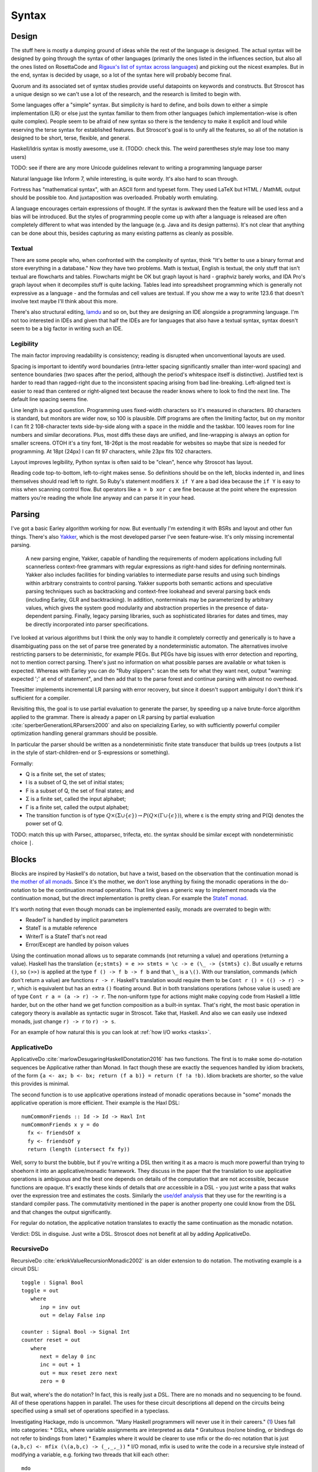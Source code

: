 Syntax
######

Design
======

The stuff here is mostly a dumping ground of ideas while the rest of the language is designed. The actual syntax will be designed by going through the syntax of other languages (primarily the ones listed in the influences section, but also all the ones listed on RosettaCode and `Rigaux's list of syntax across languages <http://rigaux.org/language-study/syntax-across-languages/>`__) and picking out the nicest examples. But in the end, syntax is decided by usage, so a lot of the syntax here will probably become final.

Quorum and its associated set of syntax studies provide useful datapoints on keywords and constructs. But Stroscot has a unique design so we can't use a lot of the research, and the research is limited to begin with.

Some languages offer a "simple" syntax. But simplicity is hard to define, and boils down to either a simple implementation (LR) or else just the syntax familiar to them from other languages (which implementation-wise is often quite complex). People seem to be afraid of new syntax so there is the tendency to make it explicit and loud while reserving the terse syntax for established features. But Stroscot's goal is to unify all the features, so all of the notation is designed to be short, terse, flexible, and general.

Haskell/Idris syntax is mostly awesome, use it. (TODO: check this. The weird parentheses style may lose too many users)

TODO: see if there are any more Unicode guidelines relevant to writing a programming language parser

Natural language like Inform 7, while interesting, is quite wordy. It's also hard to scan through.

Fortress has "mathematical syntax", with an ASCII form and typeset form. They used LaTeX but HTML / MathML output should be possible too. And juxtaposition was overloaded. Probably worth emulating.

A language encourages certain expressions of thought. If the syntax is awkward then the feature will be used less and a bias will be introduced. But the styles of programming people come up with after a language is released are often completely different to what was intended by the language (e.g. Java and its design patterns). It's not clear that anything can be done about this, besides capturing as many existing patterns as cleanly as possible.

Textual
-------

There are some people who, when confronted with the complexity of syntax, think "It's better to use a binary format and store everything in a database." Now they have two problems. Math is textual, English is textual, the only stuff that isn't textual are flowcharts and tables. Flowcharts might be OK but graph layout is hard - graphviz barely works, and IDA Pro's graph layout when it decompiles stuff is quite lacking. Tables lead into spreadsheet programming which is generally not expressive as a language - and the formulas and cell values are textual. If you show me a way to write 123.6 that doesn't involve text maybe I'll think about this more.

There's also structural editing, `lamdu <http://www.lamdu.org/>`__ and so on, but they are designing an IDE alongside a programming language. I'm not too interested in IDEs and given that half the IDEs are for languages that also have a textual syntax, syntax doesn't seem to be a big factor in writing such an IDE.

Legibility
----------

The main factor improving readability is consistency; reading is disrupted when unconventional layouts are used.

Spacing is important to identify word boundaries (intra-letter spacing significantly smaller than inter-word spacing) and sentence boundaries (two spaces after the period, although the period's whitespace itself is distinctive). Justified text is harder to read than ragged-right due to the inconsistent spacing arising from bad line-breaking. Left-aligned text is easier to read than centered or right-aligned text because the reader knows where to look to find the next line. The default line spacing seems fine.

Line length is a good question. Programming uses fixed-width characters so it's measured in characters. 80 characters is standard, but monitors are wider now, so 100 is plausible. Diff programs are often the limiting factor, but on my monitor I can fit 2 108-character texts side-by-side along with a space in the middle and the taskbar. 100 leaves room for line numbers and similar decorations. Plus, most diffs these days are unified, and line-wrapping is always an option for smaller screens. OTOH it's a tiny font, 18-26pt is the most readable for websites so maybe that size is needed for programming. At 18pt (24px) I can fit 97 characters, while 23px fits 102 characters.

Layout improves legibility, Python syntax is often said to be "clean", hence why Stroscot has layout.

Reading code top-to-bottom, left-to-right makes sense. So definitions should be on the left, blocks indented in, and lines themselves should read left to right. So Ruby's statement modifiers ``X if Y`` are a bad idea because the ``if Y`` is easy to miss when scanning control flow.  But operators like ``a = b xor c`` are fine because at the point where the expression matters you're reading the whole line anyway and can parse it in your head.

Parsing
=======

I've got a basic Earley algorithm working for now. But eventually I'm extending it with BSRs and layout and other fun things. There's also `Yakker <https://github.com/attresearch/yakker>`__, which is the most developed parser I've seen feature-wise. It's only missing incremental parsing.

  A new parsing engine, Yakker, capable of handling the requirements of modern applications including full scannerless context-free grammars with regular expressions as right-hand sides for defining nonterminals. Yakker also includes facilities for binding variables to intermediate parse results and using such bindings within arbitrary constraints to control parsing. Yakker supports both semantic actions and speculative parsing techniques such as backtracking and context-free lookahead and several parsing back ends (including Earley, GLR and backtracking).  In addition, nonterminals may be parameterized by arbitrary values, which gives the system good modularity and abstraction properties in the presence of data-dependent parsing. Finally, legacy parsing libraries, such as sophisticated libraries for dates and times, may be directly incorporated into parser specifications.

I've looked at various algorithms but I think the only way to handle it completely correctly and generically is to have a disambiguating pass on the set of parse tree generated by a nondeterministic automaton. The alternatives involve restricting parsers to be deterministic, for example PEGs. But PEGs have big issues with error detection and reporting, not to mention correct parsing. There's just no information on what possible parses are available or what token is expected. Whereas with Earley you can do "Ruby slippers": scan the sets for what they want next, output "warning: expected ';' at end of statement", and then add that to the parse forest and continue parsing with almost no overhead.

Treesitter implements incremental LR parsing with error recovery, but since it doesn't support ambiguity I don't think it's sufficient for a compiler.

Revisiting this, the goal is to use partial evaluation to generate the parser, by speeding up a naive brute-force algorithm applied to the grammar. There is already a paper on LR parsing by partial evaluation :cite:`sperberGenerationLRParsers2000` and also on specializing Earley, so with sufficiently powerful compiler optimization handling general grammars should be possible.

In particular the parser should be written as a nondeterministic finite state transducer that builds up trees (outputs a list in the style of start-children-end or S-expressions or something).

Formally:

* Q is a finite set, the set of states;
* I is a subset of Q, the set of initial states;
* F is a subset of Q, the set of final states; and
* Σ is a finite set, called the input alphabet;
* Γ is a finite set, called the output alphabet;
* The transition function is of type :math:`Q \times (\Sigma \cup \{\epsilon \})\to P(Q \times (\Gamma \cup \{\epsilon \}))`, where ε is the empty string and P(Q) denotes the power set of Q.

TODO: match this up with Parsec, attoparsec, trifecta, etc. the syntax should be similar except with nondeterministic choice ``|``.

Blocks
======

Blocks are inspired by Haskell's do notation, but have a twist, based on the observation that the continuation monad is `the mother of all monads <https://www.schoolofhaskell.com/school/to-infinity-and-beyond/pick-of-the-week/the-mother-of-all-monads>`__. Since it's the mother, we don't lose anything by fixing the monadic operations in the do-notation to be the continuation monad operations. That link gives a generic way to implement monads via the continuation monad, but the direct implementation is pretty clean. For example the `StateT monad <https://github.com/Mathnerd314/stroscot/blob/master/tests/Continuations-State.hs>`__.

It's worth noting that even though monads can be implemented easily, monads are overrated to begin with:

* ReaderT is handled by implicit parameters
* StateT is a mutable reference
* WriterT is a StateT that's not read
* Error/Except are handled by poison values

Using the continuation monad allows us to separate commands (not returning a value) and operations (returning a value). Haskell has the translation ``{e;stmts} = e >> stmts = \c -> e (\_ -> {stmts} c)``. But usually ``e`` returns ``()``, so ``(>>)`` is applied at the type ``f () -> f b -> f b`` and that ``\_`` is a ``\()``. With our translation, commands (which don't return a value) are functions ``r -> r``. Haskell's translation would require them to be ``Cont r () = (() -> r) -> r``, which is equivalent but has an extra ``()`` floating around. But in both translations operations (whose value is used) are of type ``Cont r a = (a -> r) -> r``. The non-uniform type for actions might make copying code from Haskell a little harder, but on the other hand we get function composition as a built-in syntax. That's right, the most basic operation in category theory is available as syntactic sugar in Stroscot. Take that, Haskell. And also we can easily use indexed monads, just change ``r) -> r`` to ``r) -> s``.

For an example of how natural this is you can look at :ref:`how I/O works <tasks>`.

ApplicativeDo
-------------

ApplicativeDo :cite:`marlowDesugaringHaskellDonotation2016` has two functions. The first is to make some do-notation sequences be Applicative rather than Monad. In fact though these are exactly the sequences handled by idiom brackets, of the form ``{a <- ax; b <- bx; return (f a b)} = return (f !a !b)``. Idiom brackets are shorter, so the value this provides is minimal.

The second function is to use applicative operations instead of monadic operations because in "some" monads the applicative operation is more efficient. Their example is the Haxl DSL:

::

  numCommonFriends :: Id -> Id -> Haxl Int
  numCommonFriends x y = do
    fx <- friendsOf x
    fy <- friendsOf y
    return (length (intersect fx fy))

Well, sorry to burst the bubble, but if you're writing a DSL then writing it as a macro is much more powerful than trying to shoehorn it into an applicative/monadic framework. They discuss in the paper that the translation to use applicative operations is ambiguous and the best one depends on details of the computation that are not accessible, because functions are opaque. It's exactly these kinds of details that *are* accessible in a DSL - you just write a pass that walks over the expression tree and estimates the costs. Similarly the `use/def analysis <https://en.wikipedia.org/wiki/Use-define_chain>`__ that they use for the rewriting is a standard compiler pass. The commutativity mentioned in the paper is another property one could know from the DSL and that changes the output significantly.

For regular do notation, the applicative notation translates to exactly the same continuation as the monadic notation.

Verdict: DSL in disguise. Just write a DSL. Stroscot does not benefit at all by adding ApplicativeDo.

RecursiveDo
-----------

RecursiveDo :cite:`erkokValueRecursionMonadic2002` is an older extension to do notation. The motivating example is a circuit DSL:

::

   toggle : Signal Bool
   toggle = out
      where
         inp = inv out
         out = delay False inp

   counter : Signal Bool -> Signal Int
   counter reset = out
      where
         next = delay 0 inc
         inc = out + 1
         out = mux reset zero next
         zero = 0

But wait, where's the do notation? In fact, this is really just a DSL. There are no monads and no sequencing to be found. All of these operations happen in parallel. The uses for these circuit descriptions all depend on the circuits being specified using a small set of operations specified in a typeclass.

Investigating Hackage, mdo is uncommon. "Many Haskell programmers will never use it in their careers." (`1 <https://ro-che.info/articles/2015-09-02-monadfix>`__) Uses fall into categories:
* DSLs, where variable assignments are interpreted as data
* Gratuitous (no/one binding, or bindings do not refer to bindings from later)
* Examples where it would be clearer to use mfix or the do-rec notation that is just ``(a,b,c) <- mfix (\(a,b,c) -> (_,_,_))``
* I/O monad, mfix is used to write the code in a recursive style instead of modifying a variable, e.g. forking two threads that kill each other:

::

   mdo
      a <- fork $ killThread b
      b <- fork $ killThread a

   -- vs
   bId <- newEmptyMVar
   a <- fork $ readMVar b >>= killThread
   b <- fork $ killThread a
   writeMVar bId b

The code for IO's mfix uses unsafeDupableInterleaveIO. This has been the subject of at least one `bug <https://gitlab.haskell.org/ghc/ghc/-/issues/5421>`__ (`two <https://gitlab.haskell.org/ghc/ghc/-/issues/15349>`__ counting fixST), and is why there is both fixIO and `unsafeFixIO <https://hackage.haskell.org/package/base-4.15.0.0/docs/System-IO-Unsafe.html#v:unsafeFixIO>`__. Reasoning about fixIO seems to `require <https://wiki.haskell.org/Evaluation_order_and_state_tokens>`__ laziness semantics and maybe also an understanding of Haskell's State-based I/O model.

Also, most monads fail to satisfy monadic right shrinking, which IMO makes the notation completely unintuitive:

::

   mdo
      z <- f z
      w <- g z
      return (z,w)

   -- is NOT equivalent to

   z <- mdo
            z <- f z
            return z
   w <- g z
   return (z,w)

The only price to pay for leaving mdo out is that value-recursive monadic computations have to be written with ``mfix``. We can still implement ``mfix`` for the monads that matter, like ``State``. According to all available knowledge, ``mfix`` can't be implemented for continuations, so nothing is lost from regular programs.

Verdict: Not only a DSL in disguise, but also a footgun. Provide mfix and the rec{} notation in an obscure library for those who care.

Arrows
------

You might be getting the pattern here. Arrows were inspired by a parsing DSL. Any arrow which supports the ArrowApply class is a monad. Arrows not supporting ArrowApply must write operations for every language element supported (variable, function, conditional, grammar production choice, and so on). Continuations require ArrowApply to even implement the basic arrow interface. Verdict: trash, a leaky "abstraction" that just wastes everyone's time.

Idiom brackets
--------------

While do notation is defined for monads, idiom brackets are defined for applicative functors, ``[[ f a b ]] = pure f <*> a <*> b``. But DSL notation works too: ``apply { a + b }``.

The issue with translating to ``<*>`` is that it assumes left-to-right evaluation. You can see this in the `translation <https://hackage.haskell.org/package/base-4.15.0.0/docs/Control-Applicative.html#t:Applicative>`__ for Monads: ``m1 <*> m2`` binds ``m1`` before ``m2``. In Stroscot the program is required to be equivalent under all evaluation orders. So to enforce this we need a function ``parallel : [m a] -> m [a]`` that checks there is no issue with evaluating in parallel. Then using parallel the translation of ``apply { f a b x }`` looks like ``{ (av,bv,cv) = parallel (a,b,c); return (f av bv cv) }``

Idris defines `!-notation <http://docs.idris-lang.org/en/latest/tutorial/interfaces.html#notation>`__, "implicitly bound application". The scoping is `unintuitive <https://github.com/idris-lang/Idris-dev/issues/4395>`__, but the notation itself is powerful. Binding it to a syntactic block seems reasonable. And it can easily express idiom brackets, ``[[ f a b ]]`` becomes ``{ f !a !b }``. Idiom brackets save characters with more arguments, but bang notation looks natural if there are multiple bindings in the block.

C-like reference access
-----------------------

For example we want to do:

::

  a = ref 1
  b = ref 2
  c = a + b
  a := c

Translated this looks like:

::

   ref 1 >>= \a ->
   ref 2 >>= \b ->
   parallel (read a, read b) >>= \(av,bv)  ->
   let c = av + bv in
   writeRef a c

I think the solution is another DSL. Inserting ``read a`` is not too complicated, just follow the C/C++ rules about converting lvalues to rvalues.

Assignment
==========

As a syntax ambiguity, there are two different interpretations of assignment, pattern binding and clause definition. The difference:

::

  pair = (1,2)
  (x,y) = pair # binding B

  # B as a pattern binding - defines two clauses
  x = case pair of (x,y) -> x
  y = case pair of (x,y) -> y
  --> x = 1
  # B as a clause definition
  (,) = \x y -> pair
  --> x not in scope, (3,4) reduces to (1,2) reduces cyclically to itself

Clearly the pattern binding is more useful here. So we have a basic convention for assignments: if the head of the LHS is a constructor symbol then it's a pattern binding. What is a constructor symbol? Well, it's up to the code, defined by the predicate ``isConstructor``. Most symbols are not constructors, so the ones that are constructors are declared with ``isConstructor sym = true``  or the macro declaration ``constructor sym``.

Assignment pattern bindings are irrefutable, meaning they never fail directly and instead define unevaluated variables that will raise pattern matching exceptions when evaluated. But there is an alternative syntax that allows failure as a control operation (from Idris / Inko):

::

  pat = val | <alternatives>
  p

is desugared to

::

  case val of
    pat -> p
    <alternatives>



If a clause does not match, the expression does not reduce - there is no error at all.

In the case of a simple variable ``x = ...`` the definitions coincide - the end result is a clause definition.

Another way to resolve the ambiguity is to use separate syntaxes, e.g. to use ``(x,y) <- pair`` for pattern bindings. But remembering to switch between pattern bindings and clause definitions is tedious.

The explicit syntax does allow defining new reduction rules for constructors. But if overriding basic syntax is desired, ``isConstructor`` can be locally overridden, e.g. if we want a sorted pair:

::

  (x,y) | x > y = (y,x)
    where
      isConstructor (,) = false

Usually it's more natural to use a new symbol, like ``sortedPair (x,y)``, so that the global definition of pairs is not affected.

Constructor discipline
----------------------

Haskell has a division between constructors and functions:
* identifiers starting with lowercase letters are functions, and can only be used with function bindings.
* identifiers starting with uppercase letters are constructors, and assignments of the form ``X a b = ...`` are pattern bindings.

This rule reduces maintainability. If the representation is changed there is no way to replace the dumb constructor with a smart constructor. So instead libraries are littered with boilerplate pseudo-constructors like ``mkThing = Thing`` to get around this syntactic restriction. In fact in :cite:`kahrsNonOmegaOverlappingTRSsAre2016` there is a boilerplate trick to turn any TRS into a constructor TRS, by duplicating ``foo`` into a constructor ``Foo`` and a function ``foo``, converting subterms of the original rules to match on constructors, and adding rules that turn stuck patterns into constructors. For example ``k x y = x; s x y z = (x z) (y z)`` turns into:

::

  app (App K x) y = x
  app K x = App K x
  k = K

  app (App (App S x) y) z = app (app x z) (app y z)
  app S x = App S x
  app (App S x) y = App (App S x) y
  s = S

This is pretty verbose but it's curried so it isn't as bad as it could be. For rules like associativity ``x*(y*z) = (x*y)*z`` and distributivity ``x*(y+z) = x*y+x*z`` handling all the stuck pattern rules for symbols ``+`` and ``*`` is a nightmare, and you also have to come up with alternative operator names for the constructors.

So Stroscot follows Pure in not having a constructor discipline. By appropriately setting ``isConstructor = true`` any symbol can be used as a constructor pattern on the left-hand side of an equation. Also any symbol may act as a constructor symbol in a value if it happens to occur in head position in a normal form term, regardless of ``isConstructor``.

There is a general convention for the standard library to use lowercase for potentially reducible expressions or "smart" constructors and uppercase for dumb data constructors. This is to vaguely follow Haskell.

Recursive definitions
---------------------

We want to support mutually recursive definitions, like so:

::

  a = 1 : b
  b = 1 : a

And also sequential execution, like so:

::

  a = openFile "a.txt"
  b = openFile "b.txt"

So the question is how ``b`` can be in scope in the body of ``a`` in the recursive version. Presumably it isn't in scope in the sequential version.

Type declarations
=================

``2 : s8`` and ``s8 2`` seem more logical compared to other choices such as ``a : s8 = 2`` (Swift,Jai - hard to find the = with long types) or ``s8 a = 2`` (C,Rust - overlaps with function definition). The name is simply a syntactic handle to refer to the value; it doesn't have an innate type. In contrast the representation of the value must be specified to compile the program. The second syntax is similar to assembler syntax such as ``dword 0``.

Namespacing
===========

``.`` is preferred to ``::`` because it's shorter and because modules are first-class.

Partial loading
===============

The parser parses as much of the input as possible, but in general only a prefix of the input will be valid. Hence we can load a portion of the file by inserting junk / truncating the input buffer. The compiler will give a warning but the parser should handle it just fine.

Specificity
===========

This might seem overly complicated, but it's based on Zarf's `rule-based programming <https://eblong.com/zarf/rule-language.html>`__. When you're defining lots of rules for a IF game then specifying priorities by hand is tedious.

Comments
========

Analysis of languages showed C-style comments ``/* */`` and C++ style comments ``//`` are very common. In addition Pascal-style nesting multiline comments ``(* *)`` seem useful. Supporting shebang comments at the beginning of a file complicates the syntax a bit but makes the language easier to use for scripting. But the frequency of ``#`` is still less than ``//`` so it's not usable for normal comments.

Javadoc-style comments ``/** */`` are used in very clear stylized ways, so there seems to be no reason to forbid them.

People put comments in random places and they can be attached to whatever and indented strangely. The reformatter will mangle them, but hopefully this will become accepted behavior.

Whitespace
==========

Whitespace in identifiers... this doesn't work well with Haskell syntax. With whitespace ``do something = ...``` would define the identifier ``do something``, but in Haskell it's a clause ``do _`` that binds ``something``.

OTOH using a string works fine: ``"do something" = ...``

You could also make something an atom, then you can write ``do something`` in code but the clause definition is ``do ^something = ...``. The semantics are similar to a single identifier but different enough that I don't think it counts.

Indentation-sensitivty like Python seems great. It is readable and when copy-pasting code you only have to fix up the indentation by moving the block left/right (supported by all modern code editors) instead of messing with braces.


Haskell's layout rules seem overly restrictive, for example this is not allowed:

::

  let bang_upper = Bang (Rule
    (Sequent newcut_bseq (bl_tlnotn++brl_bl) (bl_tmain, bl_tr ++ brl_br))
    (Sequent bl_bseq (bl_blnotn++br_bl) (bl_bmain, bl_br ++ br_br))))

Although the parentheses make this unambiguous, Haskell requires indenting a lot more, past the ``=``:

::

  let bang_upper = Bang (Rule
                    (Sequent (fst bl_tseq, newcut_bseq) (bl_tlnotn++brl_bl) (bl_tmain, bl_tr ++ brl_br))
                    (Sequent bl_bseq (bl_blnotn++br_bl) (bl_bmain, bl_br ++ br_br)))

Function syntax
===============

Stroscot has first-class functions with lexically scoped name binding.

Lambdas are defined using whatever syntax. The ``\x.y`` style is closest to the mathematical notation (barring Unicode), Haskell uses ``\x -> y``, Cliff likes ``{x => y}``.

APL-style functions/operators ``(~R∊R∘.×R)/R←1↓⍳R`` are not preferred due to Unicode overuse, preferring operators written with words instead, but one could create them if desired.

Conceptually, term rewriting is the underlying model of computation.

Arguments
---------

Stroscot supports many types of arguments. Functions are extremely common, so the more styles supported,
the shorter the code will be.

Equations are tried in the order in which they are written; as soon as the left-hand side of an equation matches (and the condition part of the equation, if any, is satisfied), it can be applied to reduce the target term to the corresponding right-hand side. The term is rewritten until no more equations are applicable.

Currying
--------

Currying makes all functions symbols of order 0 and allows easy partial function application.
Partial function application allows reusing functions more easily, e.g. as the argument to map.
Function symbols also become first-class, because they can be passed around without being applied, ``f`` vs ``\x. f x``

Haskell style arguments ``f a`` are preferred over C style ``f(a)`` due to being shorter for arguments that are identifiers. The only place they lose in character count is complex arguments ``f (a+1) (b+2)`` vs ``f(a+1,b+2)``, but there you can use a tuple to match the syntax or the record ``f{x=a+1,y=b+2}`` which will most likely be clearer.

Implicit arguments
------------------

Claim: Explicit argument passing cannot replace implicit arguments

See example: (copied from reference)

::

  -- standard library
   log s = if (priority > loglevel) { logPrint s }

  -- components of an application
   foo = log "foo" { priority = DEBUG }
   bar = log "bar" { priority = WARNING }
   baz =
    foo
    bar

  -- main file
   logPrint x = writeFile file x
   file = "a"
   loglevel = WARNING

   main =
     baz
     foo {loglevel=DEBUG}
     bar { file = "b"}

``loglevel`` is defined at the top level, but each use site is scattered in the code. The implicit argument replaces the global variable that is often used. Similarly ``logPrint`` is passed implicitly instead of being a member of a global Logger instance. The ``file`` variable does not exist in the standard library; it is part of the user's code.

To use explicit argument passing, we'd have to add explicit ``loglevel`` and ``logPrint`` arguments to ``log`` and all its callers. To minimize callers we could partially apply it in ``main`` and pass around just the ``log : String -> Cmd`` function. But still, we have to modify every caller of ``log`` and its callers and so on to pass around the ``log`` function.

Chained assignment
==================

This is mainly the expression ``a = b = 2`` but also the variant ``a := b := 2``. The `literature <http://www.cse.iitm.ac.in/~amannoug/imop/tr-3.pdf>`__ classifies this as "syntactic sugar", so handling it in the parser like Python seems the reasonable solution. C++'s "the assignment returns the lvalue" seems contrived. With ``=`` the assignments are all pure hence simultaneous; for ``:=`` doing assignments RTL to match C++ is probably better than `Python's LTR <https://docs.python.org/3/reference/simple_stmts.html#assignment-statements>`.

OTOH using ``=`` for equality comparison might break this.

Unless
======

Ruby's ``unless-else`` is unintuitive. Only support ``if-else``. Also ``if not`` is a possible replacement for ``unless``.

Tuples and records
==================

In `Maybe Not <https://github.com/matthiasn/talk-transcripts/blob/master/Hickey_Rich/MaybeNot.md>`__ Rich Hickey  says records/fields, and product types are "place oriented programming". Well, in `The Value of Values <https://github.com/matthiasn/talk-transcripts/blob/master/Hickey_Rich/ValueOfValuesLong.md>`__ he says place-oriented programming is when you use in-place update. But maps (his proposed alternative) also support in-place update and are place-oriented. The difference between maps and records seems to be that records have ordered fields.

So he seems have a different definition in mind, in particular that place-oriented means accessors are not first class - even when the fields are named, you cannot say ``object["name"]`` for an arbitrary object or an arbitrary name. But this is easily solved by adding such functionality. It also doesn't get into the mutable/immutable distinction that the values talk made.

His second point is that product types "complects" the meaning of things with their position in a list. "Complect" is from `Simple Made Easy <https://github.com/matthiasn/talk-transcripts/blob/master/Hickey_Rich/SimpleMadeEasy-mostly-text.md>`__ and is a pejorative version of "braid together".
Essentially he's saying that if you have ``(String, String)`` there is no way to know how the second string is different from the first string. Well, for commutative operations like addition the order literally doesn't matter. Adding any sort of information to ``(+) : (Int, Int) -> Int`` is complicating the picture. Similarly for Strings `coming up <https://gemma.msl.ubc.ca/resources/baseCode/apidocs/ubic/basecode/util/StringUtil.html#append-java.lang.String-java.lang.String-java.lang.String->`__ with names "appendee" and "appendant" for an  append operation is almost as bad as digging up "complect". Using numerical names ``s1`` and ``s2`` makes more sense. It still gives a record with named fields, but it makes sense to use positional arguments.

And if the types are different there's no ambiguity: ``(FirstName, LastName``, ``(Int,Bool)``, etc.